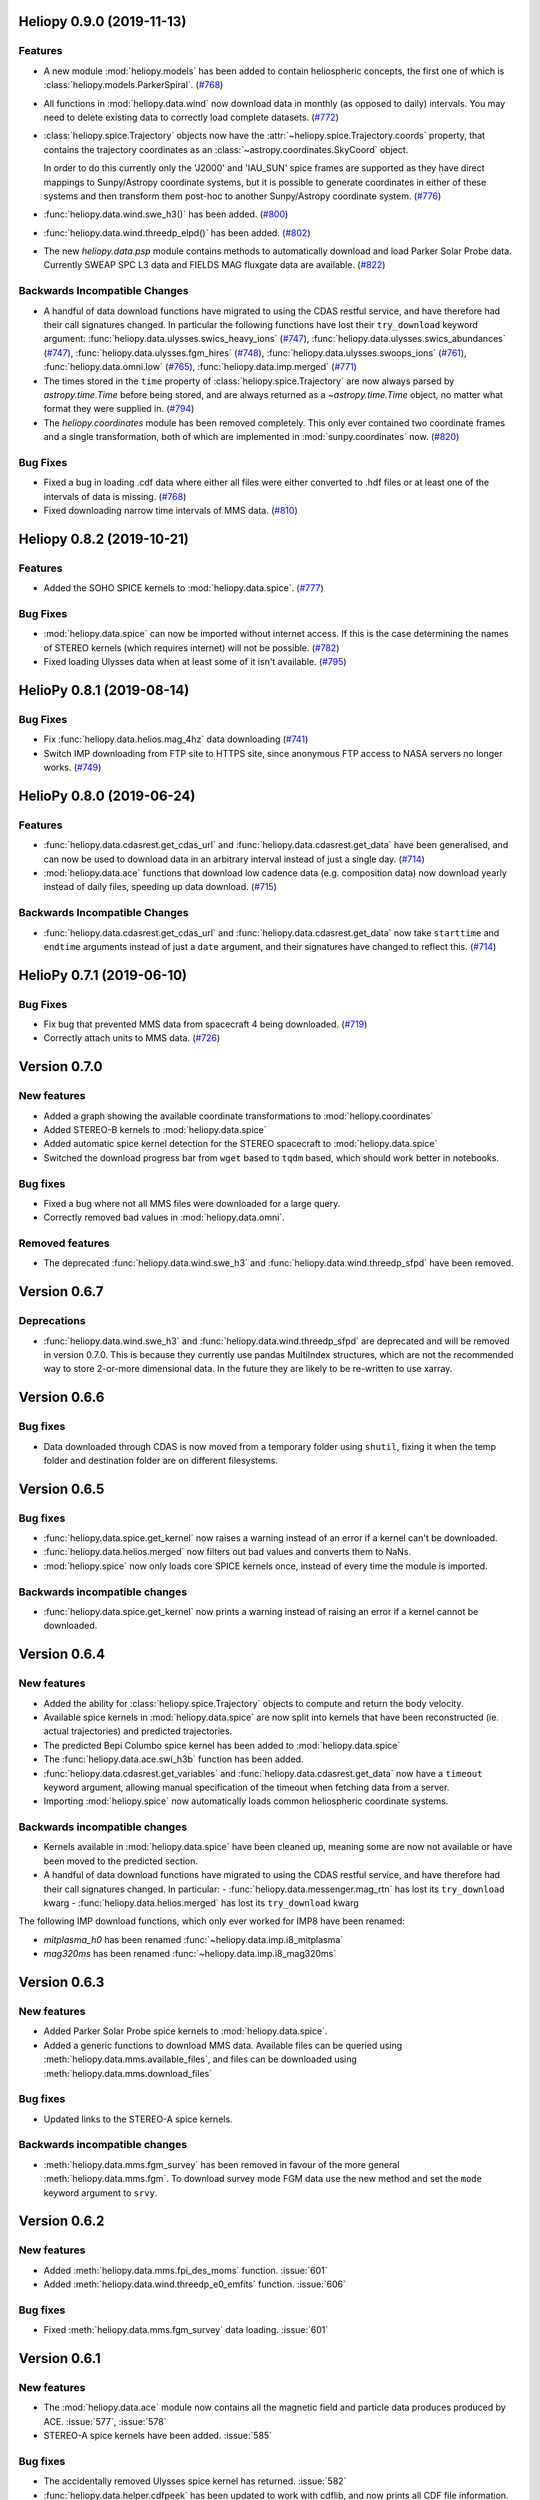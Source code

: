 Heliopy 0.9.0 (2019-11-13)
==========================

Features
--------

- A new module :mod:`heliopy.models` has been added to contain
  heliospheric concepts, the first one of which is
  :class:`heliopy.models.ParkerSpiral`. (`#768 <https://github.com/heliopython/heliopy/pull/768>`__)
- All functions in :mod:`heliopy.data.wind` now download data in monthly
  (as opposed to daily) intervals. You may need to delete existing data to
  correctly load complete datasets. (`#772 <https://github.com/heliopython/heliopy/pull/772>`__)
- :class:`heliopy.spice.Trajectory` objects now have the
  :attr:`~heliopy.spice.Trajectory.coords` property, that contains the trajectory
  coordinates as an :class:`~astropy.coordinates.SkyCoord` object.

  In order to do this
  currently only the 'J2000' and 'IAU_SUN' spice frames are supported as they
  have direct mappings to Sunpy/Astropy coordinate systems, but it is possible
  to generate coordinates in either of these systems and then transform them
  post-hoc to another Sunpy/Astropy coordinate system. (`#776 <https://github.com/heliopython/heliopy/pull/776>`__)
- :func:`heliopy.data.wind.swe_h3()` has been added. (`#800 <https://github.com/heliopython/heliopy/pull/800>`__)
- :func:`heliopy.data.wind.threedp_elpd()` has been added. (`#802 <https://github.com/heliopython/heliopy/pull/802>`__)
- The new `heliopy.data.psp` module contains methods to automatically download
  and load Parker Solar Probe data. Currently SWEAP SPC L3 data and FIELDS MAG
  fluxgate data are available. (`#822 <https://github.com/heliopython/heliopy/pull/822>`__)


Backwards Incompatible Changes
------------------------------

- A handful of data download functions have migrated to using the CDAS restful
  service, and have therefore had their call signatures changed. In particular
  the following functions have lost their ``try_download`` keyword argument:
  :func:`heliopy.data.ulysses.swics_heavy_ions` (`#747 <https://github.com/heliopython/heliopy/pull/747>`__),
  :func:`heliopy.data.ulysses.swics_abundances` (`#747 <https://github.com/heliopython/heliopy/pull/747>`__),
  :func:`heliopy.data.ulysses.fgm_hires` (`#748 <https://github.com/heliopython/heliopy/pull/748>`__),
  :func:`heliopy.data.ulysses.swoops_ions` (`#761 <https://github.com/heliopython/heliopy/pull/761>`__),
  :func:`heliopy.data.omni.low` (`#765 <https://github.com/heliopython/heliopy/pull/765>`__),
  :func:`heliopy.data.imp.merged` (`#771 <https://github.com/heliopython/heliopy/pull/771>`__)
- The times stored in the ``time`` property of :class:`heliopy.spice.Trajectory`
  are now always parsed by `astropy.time.Time` before being stored, and are
  always returned as a `~astropy.time.Time` object, no matter what format they
  were supplied in. (`#794 <https://github.com/heliopython/heliopy/pull/794>`__)
- The `heliopy.coordinates` module has been removed completely. This only ever
  contained two coordinate frames and a single transformation, both of which are
  implemented in :mod:`sunpy.coordinates` now. (`#820 <https://github.com/heliopython/heliopy/pull/820>`__)


Bug Fixes
---------

- Fixed a bug in loading .cdf data where either all files were either converted
  to .hdf files or at least one of the intervals of data is missing. (`#768 <https://github.com/heliopython/heliopy/pull/768>`__)
- Fixed downloading narrow time intervals of MMS data. (`#810 <https://github.com/heliopython/heliopy/pull/810>`__)


Heliopy 0.8.2 (2019-10-21)
==========================

Features
--------

- Added the SOHO SPICE kernels to :mod:`heliopy.data.spice`. (`#777 <https://github.com/heliopython/heliopy/pull/777>`__)


Bug Fixes
---------

- :mod:`heliopy.data.spice` can now be imported without internet access. If this
  is the case determining the names of STEREO kernels (which requires internet)
  will not be possible. (`#782 <https://github.com/heliopython/heliopy/pull/782>`__)
- Fixed loading Ulysses data when at least some of it isn't available. (`#795 <https://github.com/heliopython/heliopy/pull/795>`__)


HelioPy 0.8.1 (2019-08-14)
==========================

Bug Fixes
---------

- Fix :func:`heliopy.data.helios.mag_4hz` data downloading (`#741 <https://github.com/heliopython/heliopy/pull/741>`__)
- Switch IMP downloading from FTP site to HTTPS site, since anonymous FTP access
  to NASA servers no longer works. (`#749 <https://github.com/heliopython/heliopy/pull/749>`__)


HelioPy 0.8.0 (2019-06-24)
==========================

Features
--------

- :func:`heliopy.data.cdasrest.get_cdas_url` and :func:`heliopy.data.cdasrest.get_data`
  have been generalised, and can now be used to download data in an arbitrary
  interval instead of just a single day. (`#714 <https://github.com/heliopython/heliopy/pull/714>`__)
- :mod:`heliopy.data.ace` functions that download low cadence data (e.g. composition
  data) now download yearly instead of daily files, speeding up data download. (`#715 <https://github.com/heliopython/heliopy/pull/715>`__)


Backwards Incompatible Changes
------------------------------

- :func:`heliopy.data.cdasrest.get_cdas_url` and :func:`heliopy.data.cdasrest.get_data`
  now take ``starttime`` and ``endtime`` arguments instead of just a ``date``
  argument, and their signatures have changed to reflect this. (`#714 <https://github.com/heliopython/heliopy/pull/714>`__)


HelioPy 0.7.1 (2019-06-10)
==========================

Bug Fixes
---------

- Fix bug that prevented MMS data from spacecraft 4 being downloaded. (`#719 <https://github.com/heliopython/heliopy/pull/719>`__)
- Correctly attach units to MMS data. (`#726 <https://github.com/heliopython/heliopy/pull/726>`__)

Version 0.7.0
=============

New features
------------

- Added a graph showing the available coordinate transformations to
  :mod:`heliopy.coordinates`
- Added STEREO-B kernels to :mod:`heliopy.data.spice`
- Added automatic spice kernel detection for the STEREO spacecraft to
  :mod:`heliopy.data.spice`
- Switched the download progress bar from ``wget`` based to ``tqdm`` based,
  which should work better in notebooks.

Bug fixes
---------

- Fixed a bug where not all MMS files were downloaded for a large query.
- Correctly removed bad values in :mod:`heliopy.data.omni`.

Removed features
----------------

- The deprecated :func:`heliopy.data.wind.swe_h3` and
  :func:`heliopy.data.wind.threedp_sfpd` have been removed.


Version 0.6.7
=============

Deprecations
------------

- :func:`heliopy.data.wind.swe_h3` and :func:`heliopy.data.wind.threedp_sfpd`
  are deprecated and will be removed in version 0.7.0. This is because they
  currently use pandas MultiIndex structures, which are not the recommended
  way to store 2-or-more dimensional data. In the future they are likely to be
  re-written to use xarray.

Version 0.6.6
=============

Bug fixes
---------

- Data downloaded through CDAS is now moved from a temporary folder using
  ``shutil``, fixing it when the temp folder and destination folder are on
  different filesystems.

Version 0.6.5
=============

Bug fixes
---------

- :func:`heliopy.data.spice.get_kernel` now raises a warning instead of an
  error if a kernel can't be downloaded.
- :func:`heliopy.data.helios.merged` now filters out bad values and converts
  them to NaNs.
- :mod:`heliopy.spice` now only loads core SPICE kernels once, instead of every
  time the module is imported.

Backwards incompatible changes
------------------------------

- :func:`heliopy.data.spice.get_kernel` now prints a warning instead of
  raising an error if a kernel cannot be downloaded.

Version 0.6.4
=============

New features
------------

- Added the ability for :class:`heliopy.spice.Trajectory` objects to compute
  and return the body velocity.
- Available spice kernels in :mod:`heliopy.data.spice` are now split into
  kernels that have been reconstructed (ie. actual trajectories) and
  predicted trajectories.
- The predicted Bepi Columbo spice kernel has been added to
  :mod:`heliopy.data.spice`
- The :func:`heliopy.data.ace.swi_h3b` function has been added.
- :func:`heliopy.data.cdasrest.get_variables` and
  :func:`heliopy.data.cdasrest.get_data` now have a ``timeout`` keyword
  argument, allowing manual specification of the timeout when fetching data
  from a server.
- Importing :mod:`heliopy.spice` now automatically loads common heliospheric
  coordinate systems.

Backwards incompatible changes
------------------------------

- Kernels available in :mod:`heliopy.data.spice` have been cleaned up,
  meaning some are now not available or have been moved to the predicted
  section.
- A handful of data download functions have migrated to using the CDAS restful
  service, and have therefore had their call signatures changed. In particular:
  - :func:`heliopy.data.messenger.mag_rtn` has lost its ``try_download`` kwarg
  - :func:`heliopy.data.helios.merged` has lost its ``try_download`` kwarg

The following IMP download functions, which only ever worked for IMP8 have
been renamed:

- `mitplasma_h0` has been renamed :func:`~heliopy.data.imp.i8_mitplasma`
- `mag320ms` has been renamed :func:`~heliopy.data.imp.i8_mag320ms`

Version 0.6.3
=============

New features
------------

- Added Parker Solar Probe spice kernels to :mod:`heliopy.data.spice`.
- Added a generic functions to download MMS data. Available files can be
  queried using :meth:`heliopy.data.mms.available_files`, and files can be
  downloaded using :meth:`heliopy.data.mms.download_files`

Bug fixes
---------

- Updated links to the STEREO-A spice kernels.

Backwards incompatible changes
------------------------------

- :meth:`heliopy.data.mms.fgm_survey` has been removed in favour of the more
  general :meth:`heliopy.data.mms.fgm`. To download survey mode FGM data use
  the new method and set the ``mode`` keyword argument to ``srvy``.

Version 0.6.2
=============

New features
------------

- Added :meth:`heliopy.data.mms.fpi_des_moms` function. :issue:`601`
- Added :meth:`heliopy.data.wind.threedp_e0_emfits` function. :issue:`606`

Bug fixes
---------

- Fixed :meth:`heliopy.data.mms.fgm_survey` data loading. :issue:`601`

Version 0.6.1
=============

New features
------------
- The :mod:`heliopy.data.ace` module now contains all the magnetic field and
  particle data produces produced by ACE. :issue:`577`, :issue:`578`
- STEREO-A spice kernels have been added. :issue:`585`


Bug fixes
---------
- The accidentally removed Ulysses spice kernel has returned. :issue:`582`
- :func:`heliopy.data.helper.cdfpeek` has been updated to work with cdflib, and now
  prints all CDF file information.

Version 0.6.0
=============

HelioPy now only supports Python versions 3.6 and higher.

New features
------------
- HelioPy has been integrated with SunPy TimeSeries and AstroPy Units. All of
  the HelioPy modules now return physical units with data.
- Added a new :func:`.data.util.cdf_units` function that can extract the UNIT
  attribute from CDF files.
- Low resolution OMNI data import has been added in
  :func:`.data.omni.low` function.
- Magnetic Field data from DSCOVR Spacecraft
  can now be imported using the :func:`.data.dscovr.mag_h0` function.

Backwards incompatible changes
------------------------------
- Methods in :mod:`heliopy.data` no longer returns a Pandas DataFrame, but
  now return a SunPy timeseries object. To get the underlying data, you can
  still do::

    dataframe = timeseries.data

  For an example of how to use the new object, see
  :ref:`sphx_glr_auto_examples_plot_timeseries.py`.
- Data import has had a major overhaul, so that every column in CDF files now
  gets automatically imported and retains its name without being changed by
  HelioPy. This means column names in several data products are now different,
  to reflect their original name in the CDF files instead of a custom name
  that was previously assigned by HelioPy.
- :func:`.data.helios.merged`, :func:`.data.helios.mag_4hz`,
  :func:`.data.helios.corefit` and :func:`.data.helios.mag_ness` no longer take
  a `verbose` keyword argument. :issue:`467`


Fixed bugs
----------
- :func:`.data.imp.merged` no longer imports redundant columns.

Version 0.5.3
=============

New features
------------

- Lots of small documentation updates.
- `.data.helios.distparams` now has an extra ``'data_rate'`` column, which
  determines whether a given distribution function was transmitted in high or
  low data mode. :issue:`529`

Version 0.5.2
=============

New features
------------

- The new HelioPy logo has been added to the documentation.
  :issue:`448`, :issue:`447`

Fixed bugs
----------

- The new data version number of :meth:`.data.mms.fpi_dis_moms` has been
  updated.


Version 0.5.1
=============

New features
------------

- HelioPy can now be installed using conda.

Backwards incompatible changes
------------------------------
- The list of kernels available for automatic download in :mod:`.data.spice`
  has been updated, and some names changed. :issue:`408`

Fixed bugs
----------
- :meth:`.spice.Trajectory.generate_positions` can now generate
  positions at a resolution of one second instead of one day. :issue:`405`
- A duplicate "z gsm" column header in the data returned by
  :meth:`.data.imp.mag15s` has been corrected. :issue:`396`

Version 0.5.0
=============

New features
------------

- :meth:`heliopy.data.sunspot` added an additional functionality to import
  sunspot data in three different timeframes - daily, monthly and yearly.
- The inventory of spice kernels in :mod:`heliopy.data.spice` now includes
  "Helios 1 Reconstructed", "Helios 1 Predicted", "Juno Reconstructed",
  "Juno Predicted" and "Helios 2" kernels.
- :meth:`heliopy.spice.furnish` now accepts a list of filenames as well as
  individual filenames.
- A lot of new functions for downloading ACE data have been added to
  :mod:`heliopy.data.ace`.

Backwards incompatible changes
------------------------------

- :meth:`heliopy.data.spice.get_kernel` now returns a list of filenames instead
  of a single filename string.
- Most of the functions that were in :mod:`heliopy.data.helper` have been
  moved to :mod:`heliopy.data.util`. The ones the remain in
  :mod:`heliopy.data.helper` are useful for users, and the ones in
  :mod:`heliopy.data.util` are used internally as utility functions for
  data import.

Removed features
----------------

- :meth:`heliopy.data.helios.trajectory` has been removed. To get Helios
  trajectory data use the :mod:`heliopy.spice` and :mod:`heliopy.data.spice`
  modules.

Version 0.4
===========

New features
------------

- :meth:`~heliopy.data.ulysses.swics_abundances` and
  :meth:`~heliopy.data.ulysses.swics_heavy_ions`
  methods added for loading SWICS data from the Ulysses mission.
- :meth:`~heliopy.data.helper.cdfpeek` method added for peeking inside
  CDF files.

Backwards incompatible changes
------------------------------

- :meth:`heliopy.spice.Trajectory.generate_positions` now takes a list of
  dates/times at which to generate orbital positions, instead of a start time,
  stop time, and number of steps. The old behaviour can be recovered by
  manually generating an evenly spaced list of times.

Version 0.3
===========

New features
------------

HelioPy now contiains code for working with SPICE kernels. See the following
modules for more information:

- :mod:`heliopy.data.spice` module for downloading spice kernels
- :mod:`heliopy.spice` module for automatically processing spice kernels

Removed features
----------------

- The :mod:`heliopy.plasma` module has been removed
  (see http://www.plasmapy.org/ for the recommended alternative)
- :mod:`heliopy.plot` code removed

Version 0.2
===========

New features
------------

- Convert examples gallery to automatically generate plots
- Added :meth:`HelioPy.data.helper.listdata` method for easily viewing the
  amount of data HelioPy is storing locally.
- Added :meth:`heliopy.data.wind.threedp_sfpd` method for importing
  WIND 3DP sfpd data.

Version 0.1.3
=============

Fixed bugs
----------

- Correctly report download percentage when downloading files.
- Fix issue where :meth:`heliopy.data.helios.corefit` made duplicate .hdf
  files on days where no data is available.
